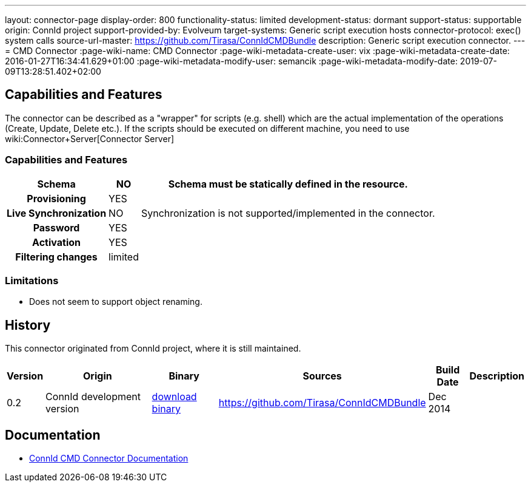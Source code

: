 ---
layout: connector-page
display-order: 800
functionality-status: limited
development-status: dormant
support-status: supportable
origin: ConnId project
support-provided-by: Evolveum
target-systems: Generic script execution hosts
connector-protocol: exec() system calls
source-url-master: https://github.com/Tirasa/ConnIdCMDBundle
description: Generic script execution connector.
---
= CMD Connector
:page-wiki-name: CMD Connector
:page-wiki-metadata-create-user: vix
:page-wiki-metadata-create-date: 2016-01-27T16:34:41.629+01:00
:page-wiki-metadata-modify-user: semancik
:page-wiki-metadata-modify-date: 2019-07-09T13:28:51.402+02:00

== Capabilities and Features

The connector can be described as a "wrapper" for scripts (e.g. shell) which are the actual implementation of the operations (Create, Update, Delete etc.). If the scripts should be executed on different machine, you need to use wiki:Connector+Server[Connector Server]

// Later: This will be moved to individual connector version page (automatically generated)
// Maybe we want to keep summary of the latest version here

=== Capabilities and Features

[%autowidth,cols="h,1,1"]
|===
| Schema | NO | Schema must be statically defined in the resource.

| Provisioning
| YES
|

| Live Synchronization
| NO
|  Synchronization is not supported/implemented in the connector.

| Password
| YES
|

| Activation
| YES
|

| Filtering changes
|  limited
|

|===

=== Limitations

* Does not seem to support object renaming.

== History

This connector originated from ConnId project, where it is still maintained.

[%autowidth]
|===
| Version | Origin | Binary | Sources | Build Date | Description

| 0.2
| ConnId development version
| link:https://github.com/Tirasa/ConnIdCMDBundle/releases/download/net.tirasa.connid.bundles.cmd-0.2/net.tirasa.connid.bundles.cmd-0.2.jar[download binary]
| link:https://github.com/Tirasa/ConnIdCMDBundle[https://github.com/Tirasa/ConnIdCMDBundle]
|  Dec 2014
|

|===

== Documentation

* link:https://connid.atlassian.net/wiki/display/BASE/CMD[ConnId CMD Connector Documentation]